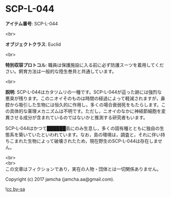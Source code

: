#+OPTIONS: toc:nil
#+OPTIONS: \n:t

* SCP-L-044

  *アイテム番号*: SCP-L-044

  <br>

  *オブジェクトクラス*: Euclid

  <br>

  *特別収容プロトコル*: 職員は保護施設に入る前に必ず防護スーツを着用してください。飼育方法は一般的な陸生巻貝と共通しています。

  <br>

  *説明*: SCP-L-044はカタツムリの一種です。SCP-L-044が這った跡には強烈な悪臭が残ります。このニオイそのものは時間の経過によって軽減されますが，鼻腔から吸引した生物には恒久的に作用し，多くの場合衰弱死をもたらします。この具体的な薬理メカニズムは不明です。ただし，ニオイのなかに神経節細胞を変異させる成分が含まれているのではないかと推測する研究者もいます。

  SCP-L-044はかつて██████島にのみ生息し，多くの固有種とともに独自の生態系を築いていたといわれています。なお，島の環境は，調査と，それに伴い持ちこまれた生物によって破壊されたため，現在野生のSCP-L-044は存在しません。

  <br>
  <br>
  この文章はフィクションであり，実在の人物・団体とは一切関係ありません。

  Copyright (c) 2017 jamcha (jamcha.aa@gmail.com).

  ![[http://i.creativecommons.org/l/by-sa/4.0/88x31.png][cc by-sa]]
